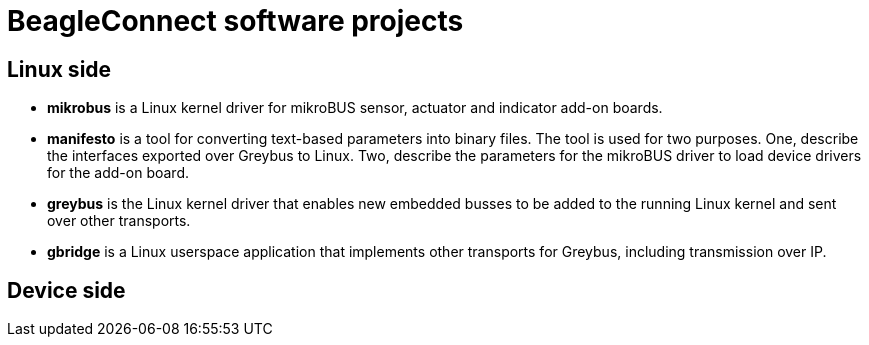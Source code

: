 = BeagleConnect software projects

== Linux side
* *mikrobus* is a Linux kernel driver for mikroBUS sensor, actuator and indicator add-on boards.
* *manifesto* is a tool for converting text-based parameters into binary files. The tool is used for two purposes. One,  describe the interfaces exported over Greybus to Linux. Two, describe the parameters for the mikroBUS driver to load device drivers for the add-on board.
* *greybus* is the Linux kernel driver that enables new embedded busses to be added to the running Linux kernel and sent over other transports.
* *gbridge* is a Linux userspace application that implements other transports for Greybus, including transmission over IP.

== Device side
